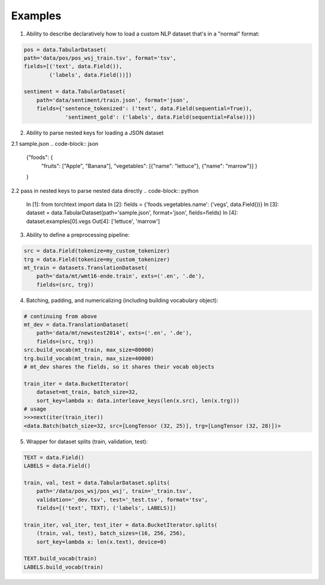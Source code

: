 .. role:: hidden
    :class: hidden-section

Examples
=========

1. Ability to describe declaratively how to load a custom NLP dataset that's in a "normal" format:

.. code-block:: python

    pos = data.TabularDataset(
    path='data/pos/pos_wsj_train.tsv', format='tsv',
    fields=[('text', data.Field()),
            ('labels', data.Field())])

    sentiment = data.TabularDataset(
        path='data/sentiment/train.json', format='json',
        fields={'sentence_tokenized': ('text', data.Field(sequential=True)),
                 'sentiment_gold': ('labels', data.Field(sequential=False))})

2. Ability to parse nested keys for loading a JSON dataset

2.1 sample.json
.. code-block:: json
    {"foods": {
        "fruits": ["Apple", "Banana"], 
        "vegetables": [{"name": "lettuce"}, {"name": "marrow"}]
        }
    }

2.2 pass in nested keys to parse nested data directly
.. code-block:: python
    In [1]: from torchtext import data
    In [2]: fields = {'foods.vegetables.name': ('vegs', data.Field())}
    In [3]: dataset = data.TabularDataset(path='sample.json', format='json', fields=fields)
    In [4]: dataset.examples[0].vegs
    Out[4]: ['lettuce', 'marrow']

3. Ability to define a preprocessing pipeline:

.. code-block:: python

    src = data.Field(tokenize=my_custom_tokenizer)
    trg = data.Field(tokenize=my_custom_tokenizer)
    mt_train = datasets.TranslationDataset(
        path='data/mt/wmt16-ende.train', exts=('.en', '.de'),
        fields=(src, trg))

4. Batching, padding, and numericalizing (including building vocabulary object):

.. code-block:: python

    # continuing from above
    mt_dev = data.TranslationDataset(
        path='data/mt/newstest2014', exts=('.en', '.de'),
        fields=(src, trg))
    src.build_vocab(mt_train, max_size=80000)
    trg.build_vocab(mt_train, max_size=40000)
    # mt_dev shares the fields, so it shares their vocab objects

    train_iter = data.BucketIterator(
        dataset=mt_train, batch_size=32,
        sort_key=lambda x: data.interleave_keys(len(x.src), len(x.trg)))
    # usage
    >>>next(iter(train_iter))
    <data.Batch(batch_size=32, src=[LongTensor (32, 25)], trg=[LongTensor (32, 28)])>

5. Wrapper for dataset splits (train, validation, test):

.. code-block:: python

    TEXT = data.Field()
    LABELS = data.Field()

    train, val, test = data.TabularDataset.splits(
        path='/data/pos_wsj/pos_wsj', train='_train.tsv',
        validation='_dev.tsv', test='_test.tsv', format='tsv',
        fields=[('text', TEXT), ('labels', LABELS)])

    train_iter, val_iter, test_iter = data.BucketIterator.splits(
        (train, val, test), batch_sizes=(16, 256, 256),
        sort_key=lambda x: len(x.text), device=0)

    TEXT.build_vocab(train)
    LABELS.build_vocab(train)